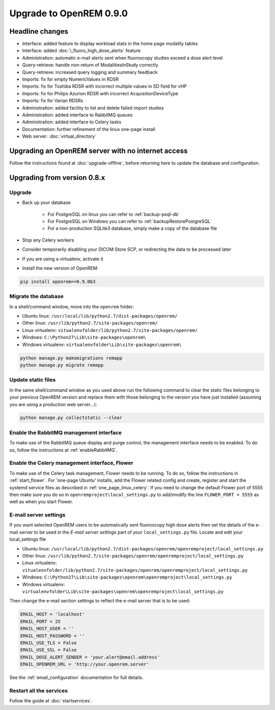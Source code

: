 ########################
Upgrade to OpenREM 0.9.0
########################

****************
Headline changes
****************

* Interface: added feature to display workload stats in the home page modality tables
* Interface: added :doc:`i_fluoro_high_dose_alerts` feature
* Administration: automatic e-mail alerts sent when fluoroscopy studies exceed a dose alert level
* Query-retrieve: handle non-return of ModalitiesInStudy correctly
* Query-retrieve: increased query logging and summary feedback
* Imports: fix for empty NumericValues in RDSR
* Imports: fix for Toshiba RDSR with incorrect multiple values in SD field for vHP
* Imports: fix for Philips Azurion RDSR with incorrect AcquisitionDeviceType
* Imports: fix for Varian RDSRs
* Administration: added facility to list and delete failed import studies
* Administration: added interface to RabbitMQ queues
* Administration: added interface to Celery tasks
* Documentation: further refinement of the linux one-page install
* Web server: :doc:`virtual_directory`


***************************************************
Upgrading an OpenREM server with no internet access
***************************************************

Follow the instructions found at :doc:`upgrade-offline`, before returning here to update the database and configuration.

****************************
Upgrading from version 0.8.x
****************************

Upgrade
=======

* Back up your database

    * For PostgreSQL on linux you can refer to :ref:`backup-psql-db`
    * For PostgreSQL on Windows you can refer to :ref:`backupRestorePostgreSQL`
    * For a non-production SQLite3 database, simply make a copy of the database file

* Stop any Celery workers

* Consider temporarily disabling your DICOM Store SCP, or redirecting the data to be processed later

* If you are using a virtualenv, activate it

* Install the new version of OpenREM:

.. sourcecode:: bash

    pip install openrem==0.9.0b3


Migrate the database
====================

In a shell/command window, move into the ``openrem`` folder:

* Ubuntu linux: ``/usr/local/lib/python2.7/dist-packages/openrem/``
* Other linux: ``/usr/lib/python2.7/site-packages/openrem/``
* Linux virtualenv: ``vitualenvfolder/lib/python2.7/site-packages/openrem/``
* Windows: ``C:\Python27\Lib\site-packages\openrem\``
* Windows virtualenv: ``virtualenvfolder\Lib\site-packages\openrem\``

.. sourcecode:: bash

    python manage.py makemigrations remapp
    python manage.py migrate remapp


Update static files
===================

In the same shell/command window as you used above run the following command to clear the static files
belonging to your previous OpenREM version and replace them with those belonging to the version you have
just installed (assuming you are using a production web server...):

.. sourcecode:: bash

    python manage.py collectstatic --clear


Enable the RabbitMQ management interface
========================================

To make use of the RabbitMQ queue display and purge control, the management interface needs to be enabled. To do so,
follow the instructions at :ref:`enableRabbitMQ`.

Enable the Celery management interface, Flower
==============================================

To make use of the Celery task management, Flower needs to be running. To do so, follow the instructions in
:ref:`start_flower`. For 'one-page Ubuntu' installs, add the Flower related config and create, register and start the
systemd service files as described in :ref:`one_page_linux_celery`. If you need to change the default Flower port of
5555 then make sure you do so in ``openremproject\local_settings.py`` to add/modify the line ``FLOWER_PORT = 5555`` as
well as when you start Flower.

E-mail server settings
======================
If you want selected OpenREM users to be automatically sent fluoroscopy high
dose alerts then set the details of the e-mail server to be used in the
`E-mail server settings` part of your ``local_settings.py`` file. Locate and
edit your local_settings file

* Ubuntu linux: ``/usr/local/lib/python2.7/dist-packages/openrem/openremproject/local_settings.py``
* Other linux: ``/usr/lib/python2.7/site-packages/openrem/openremproject/local_settings.py``
* Linux virtualenv: ``vitualenvfolder/lib/python2.7/site-packages/openrem/openremproject/local_settings.py``
* Windows: ``C:\Python27\Lib\site-packages\openrem\openremproject\local_settings.py``
* Windows virtualenv: ``virtualenvfolder\Lib\site-packages\openrem\openremproject\local_settings.py``

Then change the e-mail section settings to reflect the e-mail server that is to
be used:

.. sourcecode:: python

    EMAIL_HOST = 'localhost'
    EMAIL_PORT = 25
    EMAIL_HOST_USER = ''
    EMAIL_HOST_PASSWORD = ''
    EMAIL_USE_TLS = False
    EMAIL_USE_SSL = False
    EMAIL_DOSE_ALERT_SENDER = 'your.alert@email.address'
    EMAIL_OPENREM_URL = 'http://your.openrem.server'

See the :ref:`email_configuration` documentation for full details.


Restart all the services
========================

Follow the guide at :doc:`startservices`.


